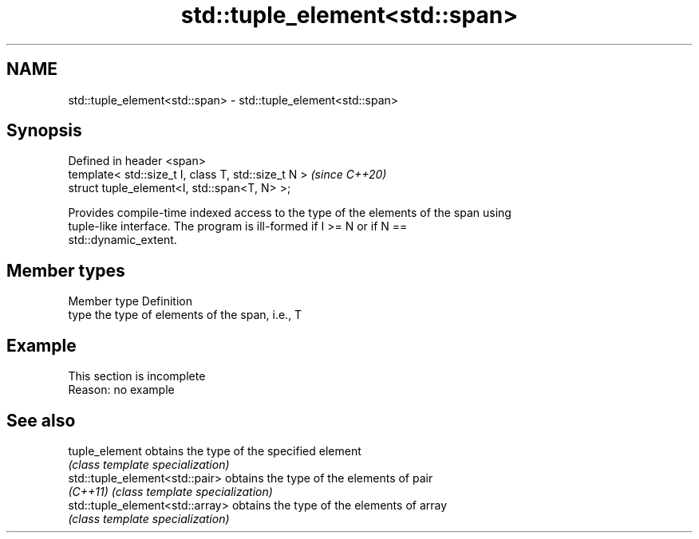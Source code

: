 .TH std::tuple_element<std::span> 3 "2019.08.27" "http://cppreference.com" "C++ Standard Libary"
.SH NAME
std::tuple_element<std::span> \- std::tuple_element<std::span>

.SH Synopsis
   Defined in header <span>
   template< std::size_t I, class T, std::size_t N >  \fI(since C++20)\fP
   struct tuple_element<I, std::span<T, N> >;

   Provides compile-time indexed access to the type of the elements of the span using
   tuple-like interface. The program is ill-formed if I >= N or if N ==
   std::dynamic_extent.

.SH Member types

   Member type Definition
   type        the type of elements of the span, i.e., T

.SH Example

    This section is incomplete
    Reason: no example

.SH See also

   tuple_element                  obtains the type of the specified element
                                  \fI(class template specialization)\fP
   std::tuple_element<std::pair>  obtains the type of the elements of pair
   \fI(C++11)\fP                        \fI(class template specialization)\fP
   std::tuple_element<std::array> obtains the type of the elements of array
                                  \fI(class template specialization)\fP
